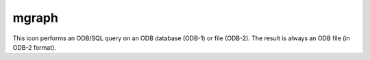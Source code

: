 
mgraph
=========================

.. container::
    
    .. container:: leftside

        .. image:: /_static/MGRAPH.png
           :width: 48px

    .. container:: rightside

        This icon performs an ODB/SQL query on an ODB database (ODB-1) or file (ODB-2). The result is always an ODB file (in ODB-2 format).


.. py:function:: mgraph(**kwargs)
  
    Description comes here!


    :param legend: 
    :type legend: str


    :param legend_user_text: 
    :type legend_user_text: str


    :param graph_type: 
    :type graph_type: str


    :param graph_shade: 
    :type graph_shade: str


    :param graph_line: 
    :type graph_line: str


    :param graph_line_style: 
    :type graph_line_style: str


    :param graph_line_colour: 
    :type graph_line_colour: str


    :param graph_line_thickness: 
    :type graph_line_thickness: int


    :param graph_symbol: 
    :type graph_symbol: str


    :param graph_symbol_marker_index: 
    :type graph_symbol_marker_index: number


    :param graph_symbol_height: 
    :type graph_symbol_height: number


    :param graph_symbol_colour: 
    :type graph_symbol_colour: str


    :param graph_symbol_outline: 
    :type graph_symbol_outline: str


    :param graph_symbol_outline_colour: 
    :type graph_symbol_outline_colour: str


    :param graph_symbol_outline_thickness: 
    :type graph_symbol_outline_thickness: int


    :param graph_symbol_outline_style: 
    :type graph_symbol_outline_style: str


    :param graph_x_suppress_below: 
    :type graph_x_suppress_below: number


    :param graph_x_suppress_above: 
    :type graph_x_suppress_above: number


    :param graph_y_suppress_below: 
    :type graph_y_suppress_below: number


    :param graph_y_suppress_above: 
    :type graph_y_suppress_above: number


    :param graph_missing_data_mode: 
    :type graph_missing_data_mode: str


    :param graph_missing_data_style: 
    :type graph_missing_data_style: str


    :param graph_missing_data_colour: 
    :type graph_missing_data_colour: str


    :param graph_missing_data_thickness: 
    :type graph_missing_data_thickness: int


    :param graph_flag_colour: 
    :type graph_flag_colour: str


    :param graph_flag_length: 
    :type graph_flag_length: number


    :param graph_arrow_colour: 
    :type graph_arrow_colour: str


    :param graph_arrow_unit_velocity: 
    :type graph_arrow_unit_velocity: number


    :param graph_bar_orientation: 
    :type graph_bar_orientation: str


    :param graph_bar_justification: 
    :type graph_bar_justification: str


    :param graph_bar_width: 
    :type graph_bar_width: number


    :param graph_bar_style: 
    :type graph_bar_style: str


    :param graph_bar_line_style: 
    :type graph_bar_line_style: str


    :param graph_bar_line_thickness: 
    :type graph_bar_line_thickness: int


    :param graph_bar_line_colour: 
    :type graph_bar_line_colour: str


    :param graph_bar_colour: 
    :type graph_bar_colour: str


    :param graph_bar_clipping: 
    :type graph_bar_clipping: str


    :param graph_bar_annotation: 
    :type graph_bar_annotation: str or list[str]


    :param graph_bar_annotation_font_size: 
    :type graph_bar_annotation_font_size: number


    :param graph_bar_annotation_font_colour: 
    :type graph_bar_annotation_font_colour: str


    :param graph_bar_minimum_value: 
    :type graph_bar_minimum_value: number


    :param graph_shade_style: 
    :type graph_shade_style: str


    :param graph_shade_colour: 
    :type graph_shade_colour: str


    :param graph_shade_dot_density: 
    :type graph_shade_dot_density: number


    :param graph_shade_dot_size: 
    :type graph_shade_dot_size: number


    :param graph_shade_hatch_index: 
    :type graph_shade_hatch_index: number


    :rtype: None


.. minigallery:: metview.mgraph
    :add-heading:

